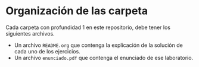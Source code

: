 * Organización de las carpeta

Cada carpeta con profundidad 1 en este repositorio, debe tener los siguientes archivos.

+ Un archivo =README.org= que contenga la explicación de la solución de cada uno de los ejercicios.
+ Un archivo =enunciado.pdf= que contenga el enunciado de ese laboratorio.
